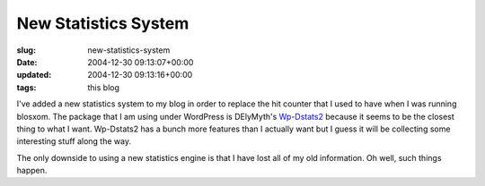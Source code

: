 New Statistics System
=====================

:slug: new-statistics-system
:date: 2004-12-30 09:13:07+00:00
:updated: 2004-12-30 09:13:16+00:00
:tags: this blog

I've added a new statistics system to my blog in order to replace the
hit counter that I used to have when I was running blosxom. The package
that I am using under WordPress is DElyMyth's
`Wp-Dstats2 <http://www.delymyth.net/en/index.php?p=1007>`__ because it
seems to be the closest thing to what I want. Wp-Dstats2 has a bunch
more features than I actually want but I guess it will be collecting
some interesting stuff along the way.

The only downside to using a new statistics engine is that I have lost
all of my old information. Oh well, such things happen.
